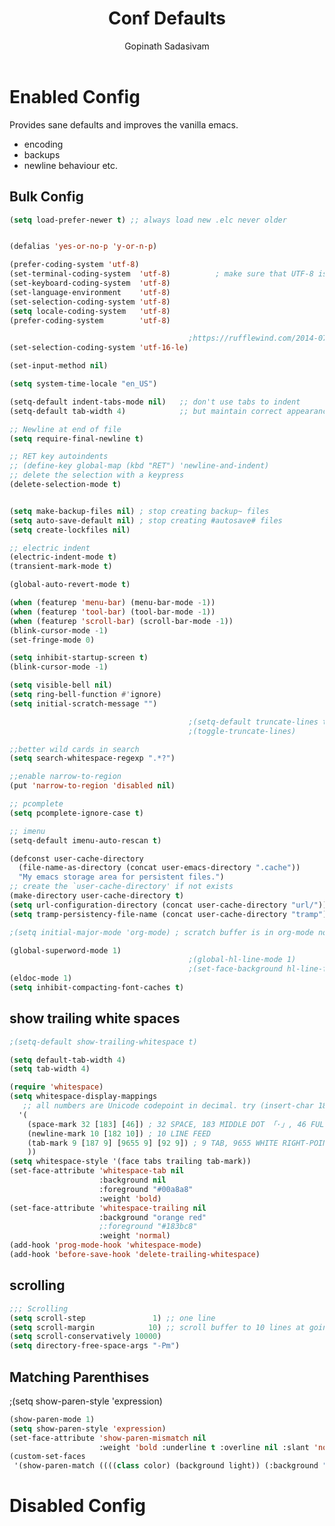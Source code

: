 #+TITLE: Conf Defaults
#+AUTHOR: Gopinath Sadasivam
#+BABEL: :cache yes
#+PROPERTY: header-args :tangle yes
#+SELECT_TAGS: export
#+EXCLUDE_TAGS: noexport


* Enabled Config
 :PROPERTIES:
 :header-args: :tangle yes
 :END:
 
Provides sane defaults and improves the vanilla emacs.
- encoding
- backups
- newline behaviour etc.

** Bulk Config
#+BEGIN_SRC emacs-lisp
(setq load-prefer-newer t) ;; always load new .elc never older


(defalias 'yes-or-no-p 'y-or-n-p)

(prefer-coding-system 'utf-8)
(set-terminal-coding-system  'utf-8)          ; make sure that UTF-8 is used everywhere
(set-keyboard-coding-system  'utf-8)
(set-language-environment    'utf-8)
(set-selection-coding-system 'utf-8)
(setq locale-coding-system   'utf-8)
(prefer-coding-system        'utf-8)

                                        ;https://rufflewind.com/2014-07-20/pasting-unicode-in-emacs-on-windows
(set-selection-coding-system 'utf-16-le)  

(set-input-method nil)

(setq system-time-locale "en_US")

(setq-default indent-tabs-mode nil)   ;; don't use tabs to indent
(setq-default tab-width 4)            ;; but maintain correct appearance

;; Newline at end of file
(setq require-final-newline t)

;; RET key autoindents
;; (define-key global-map (kbd "RET") 'newline-and-indent)
;; delete the selection with a keypress
(delete-selection-mode t)


(setq make-backup-files nil) ; stop creating backup~ files
(setq auto-save-default nil) ; stop creating #autosave# files
(setq create-lockfiles nil)

;; electric indent
(electric-indent-mode t)
(transient-mark-mode t)

(global-auto-revert-mode t)

(when (featurep 'menu-bar) (menu-bar-mode -1))
(when (featurep 'tool-bar) (tool-bar-mode -1))
(when (featurep 'scroll-bar) (scroll-bar-mode -1))
(blink-cursor-mode -1)
(set-fringe-mode 0)

(setq inhibit-startup-screen t)
(blink-cursor-mode -1)

(setq visible-bell nil)
(setq ring-bell-function #'ignore)
(setq initial-scratch-message "")

                                        ;(setq-default truncate-lines t)
                                        ;(toggle-truncate-lines)

;;better wild cards in search
(setq search-whitespace-regexp ".*?")

;;enable narrow-to-region
(put 'narrow-to-region 'disabled nil)

;; pcomplete
(setq pcomplete-ignore-case t)

;; imenu
(setq-default imenu-auto-rescan t)

(defconst user-cache-directory
  (file-name-as-directory (concat user-emacs-directory ".cache"))
  "My emacs storage area for persistent files.")
;; create the `user-cache-directory' if not exists
(make-directory user-cache-directory t)
(setq url-configuration-directory (concat user-cache-directory "url/"))
(setq tramp-persistency-file-name (concat user-cache-directory "tramp"))

;(setq initial-major-mode 'org-mode) ; scratch buffer is in org-mode now

(global-superword-mode 1)
                                        ;(global-hl-line-mode 1)
                                        ;(set-face-background hl-line-face nil)
(eldoc-mode 1)
(setq inhibit-compacting-font-caches t)

#+END_SRC

** show trailing white spaces
#+BEGIN_SRC emacs-lisp
;(setq-default show-trailing-whitespace t)

(setq default-tab-width 4)
(setq tab-width 4)

(require 'whitespace)
(setq whitespace-display-mappings
   ;; all numbers are Unicode codepoint in decimal. try (insert-char 182 ) to see it
  '(
    (space-mark 32 [183] [46]) ; 32 SPACE, 183 MIDDLE DOT 「·」, 46 FULL STOP 「.」
    (newline-mark 10 [182 10]) ; 10 LINE FEED
    (tab-mark 9 [187 9] [9655 9] [92 9]) ; 9 TAB, 9655 WHITE RIGHT-POINTING TRIANGLE 「▷」
    ))
(setq whitespace-style '(face tabs trailing tab-mark))
(set-face-attribute 'whitespace-tab nil
                    :background nil
                    :foreground "#00a8a8"
                    :weight 'bold)
(set-face-attribute 'whitespace-trailing nil
                    :background "orange red"
                    ;:foreground "#183bc8"
                    :weight 'normal)
(add-hook 'prog-mode-hook 'whitespace-mode)
(add-hook 'before-save-hook 'delete-trailing-whitespace)
#+END_SRC
** scrolling

#+BEGIN_SRC emacs-lisp
;;; Scrolling
(setq scroll-step               1) ;; one line
(setq scroll-margin            10) ;; scroll buffer to 10 lines at going to last line
(setq scroll-conservatively 10000)
(setq directory-free-space-args "-Pm")
#+END_SRC
** Matching Parenthises
;(setq show-paren-style 'expression)
#+BEGIN_SRC emacs-lisp
(show-paren-mode 1)
(setq show-paren-style 'expression)
(set-face-attribute 'show-paren-mismatch nil 
                    :weight 'bold :underline t :overline nil :slant 'normal)
(custom-set-faces
 '(show-paren-match ((((class color) (background light)) (:background "linen")))))
#+END_SRC

* Disabled Config
 :PROPERTIES:
 :header-args: :tangle no
 :END:
 
